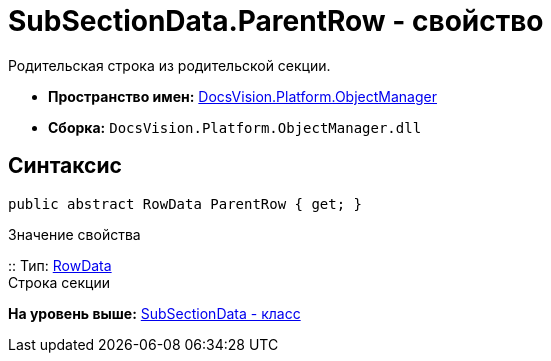 = SubSectionData.ParentRow - свойство

Родительская строка из родительской секции.

* [.keyword]*Пространство имен:* xref:api/DocsVision/Platform/ObjectManager/ObjectManager_NS.adoc[DocsVision.Platform.ObjectManager]
* [.keyword]*Сборка:* [.ph .filepath]`DocsVision.Platform.ObjectManager.dll`

== Синтаксис

[source,pre,codeblock,language-csharp]
----
public abstract RowData ParentRow { get; }
----

Значение свойства

::
  Тип: xref:RowData_CL.adoc[RowData]
  +
  Строка секции

*На уровень выше:* xref:../../../../api/DocsVision/Platform/ObjectManager/SubSectionData_CL.adoc[SubSectionData - класс]
